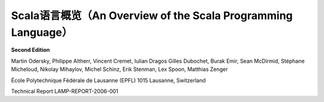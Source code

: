 .. raw:: latex

    \setcounter{secnumdepth}{-1}

Scala语言概览（An Overview of the Scala Programming Language）
==============================================================

**Second Edition**

Martin Odersky, Philippe Altherr, Vincent Cremet, Iulian Dragos Gilles
Dubochet, Burak Emir, Sean McDirmid, Stéphane Micheloud, Nikolay
Mihaylov, Michel Schinz, Erik Stenman, Lex Spoon, Matthias Zenger

École Polytechnique Fédérale de Lausanne (EPFL) 1015 Lausanne,
Switzerland

Technical Report LAMP-REPORT-2006-001


